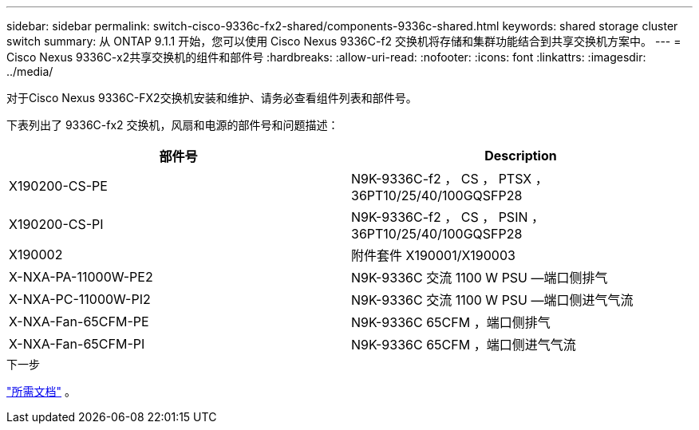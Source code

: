 ---
sidebar: sidebar 
permalink: switch-cisco-9336c-fx2-shared/components-9336c-shared.html 
keywords: shared storage cluster switch 
summary: 从 ONTAP 9.1.1 开始，您可以使用 Cisco Nexus 9336C-f2 交换机将存储和集群功能结合到共享交换机方案中。 
---
= Cisco Nexus 9336C-x2共享交换机的组件和部件号
:hardbreaks:
:allow-uri-read: 
:nofooter: 
:icons: font
:linkattrs: 
:imagesdir: ../media/


[role="lead"]
对于Cisco Nexus 9336C-FX2交换机安装和维护、请务必查看组件列表和部件号。

下表列出了 9336C-fx2 交换机，风扇和电源的部件号和问题描述：

|===
| 部件号 | Description 


| X190200-CS-PE | N9K-9336C-f2 ， CS ， PTSX ， 36PT10/25/40/100GQSFP28 


| X190200-CS-PI | N9K-9336C-f2 ， CS ， PSIN ， 36PT10/25/40/100GQSFP28 


| X190002 | 附件套件 X190001/X190003 


| X-NXA-PA-11000W-PE2 | N9K-9336C 交流 1100 W PSU —端口侧排气 


| X-NXA-PC-11000W-PI2 | N9K-9336C 交流 1100 W PSU —端口侧进气气流 


| X-NXA-Fan-65CFM-PE | N9K-9336C 65CFM ，端口侧排气 


| X-NXA-Fan-65CFM-PI | N9K-9336C 65CFM ，端口侧进气气流 
|===
.下一步
link:required-documentation-9336c-shared.html["所需文档"] 。

